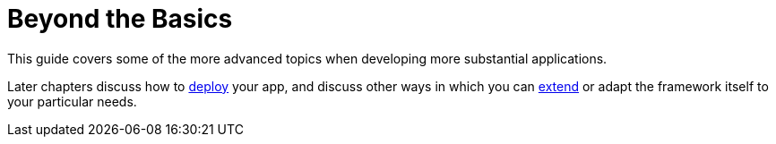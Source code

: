 = Beyond the Basics

:Notice: Licensed to the Apache Software Foundation (ASF) under one or more contributor license agreements. See the NOTICE file distributed with this work for additional information regarding copyright ownership. The ASF licenses this file to you under the Apache License, Version 2.0 (the "License"); you may not use this file except in compliance with the License. You may obtain a copy of the License at. http://www.apache.org/licenses/LICENSE-2.0 . Unless required by applicable law or agreed to in writing, software distributed under the License is distributed on an "AS IS" BASIS, WITHOUT WARRANTIES OR  CONDITIONS OF ANY KIND, either express or implied. See the License for the specific language governing permissions and limitations under the License.


This guide covers some of the more advanced topics when developing more substantial applications.

Later chapters discuss how to xref:userguide:btb:deployment.adoc[deploy] your app, and discuss other ways in which you can xref:userguide:btb:programming-model.adoc[extend] or adapt the framework itself to your particular needs.



